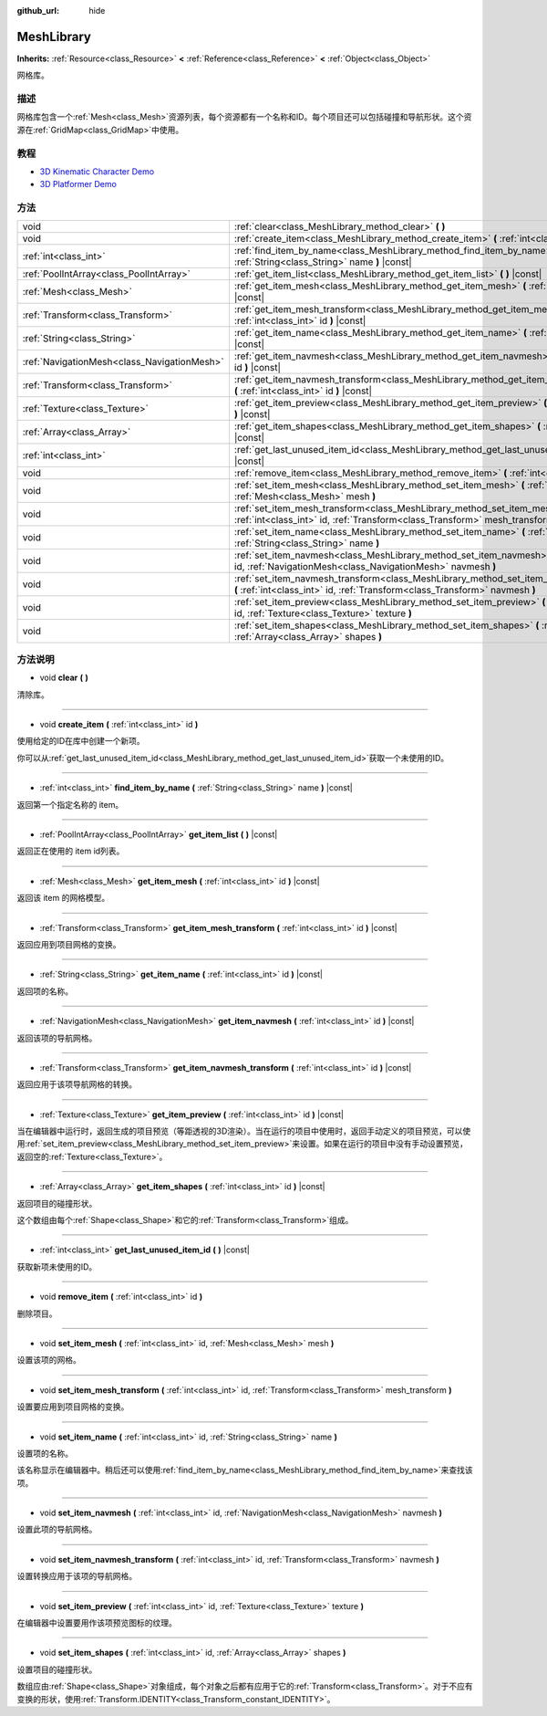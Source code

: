 :github_url: hide

.. Generated automatically by doc/tools/make_rst.py in GaaeExplorer's source tree.
.. DO NOT EDIT THIS FILE, but the MeshLibrary.xml source instead.
.. The source is found in doc/classes or modules/<name>/doc_classes.

.. _class_MeshLibrary:

MeshLibrary
===========

**Inherits:** :ref:`Resource<class_Resource>` **<** :ref:`Reference<class_Reference>` **<** :ref:`Object<class_Object>`

网格库。

描述
----

网格库包含一个\ :ref:`Mesh<class_Mesh>`\ 资源列表，每个资源都有一个名称和ID。每个项目还可以包括碰撞和导航形状。这个资源在\ :ref:`GridMap<class_GridMap>`\ 中使用。

教程
----

- `3D Kinematic Character Demo <https://godotengine.org/asset-library/asset/126>`__

- `3D Platformer Demo <https://godotengine.org/asset-library/asset/125>`__

方法
----

+---------------------------------------------+-------------------------------------------------------------------------------------------------------------------------------------------------------------------------+
| void                                        | :ref:`clear<class_MeshLibrary_method_clear>` **(** **)**                                                                                                                |
+---------------------------------------------+-------------------------------------------------------------------------------------------------------------------------------------------------------------------------+
| void                                        | :ref:`create_item<class_MeshLibrary_method_create_item>` **(** :ref:`int<class_int>` id **)**                                                                           |
+---------------------------------------------+-------------------------------------------------------------------------------------------------------------------------------------------------------------------------+
| :ref:`int<class_int>`                       | :ref:`find_item_by_name<class_MeshLibrary_method_find_item_by_name>` **(** :ref:`String<class_String>` name **)** |const|                                               |
+---------------------------------------------+-------------------------------------------------------------------------------------------------------------------------------------------------------------------------+
| :ref:`PoolIntArray<class_PoolIntArray>`     | :ref:`get_item_list<class_MeshLibrary_method_get_item_list>` **(** **)** |const|                                                                                        |
+---------------------------------------------+-------------------------------------------------------------------------------------------------------------------------------------------------------------------------+
| :ref:`Mesh<class_Mesh>`                     | :ref:`get_item_mesh<class_MeshLibrary_method_get_item_mesh>` **(** :ref:`int<class_int>` id **)** |const|                                                               |
+---------------------------------------------+-------------------------------------------------------------------------------------------------------------------------------------------------------------------------+
| :ref:`Transform<class_Transform>`           | :ref:`get_item_mesh_transform<class_MeshLibrary_method_get_item_mesh_transform>` **(** :ref:`int<class_int>` id **)** |const|                                           |
+---------------------------------------------+-------------------------------------------------------------------------------------------------------------------------------------------------------------------------+
| :ref:`String<class_String>`                 | :ref:`get_item_name<class_MeshLibrary_method_get_item_name>` **(** :ref:`int<class_int>` id **)** |const|                                                               |
+---------------------------------------------+-------------------------------------------------------------------------------------------------------------------------------------------------------------------------+
| :ref:`NavigationMesh<class_NavigationMesh>` | :ref:`get_item_navmesh<class_MeshLibrary_method_get_item_navmesh>` **(** :ref:`int<class_int>` id **)** |const|                                                         |
+---------------------------------------------+-------------------------------------------------------------------------------------------------------------------------------------------------------------------------+
| :ref:`Transform<class_Transform>`           | :ref:`get_item_navmesh_transform<class_MeshLibrary_method_get_item_navmesh_transform>` **(** :ref:`int<class_int>` id **)** |const|                                     |
+---------------------------------------------+-------------------------------------------------------------------------------------------------------------------------------------------------------------------------+
| :ref:`Texture<class_Texture>`               | :ref:`get_item_preview<class_MeshLibrary_method_get_item_preview>` **(** :ref:`int<class_int>` id **)** |const|                                                         |
+---------------------------------------------+-------------------------------------------------------------------------------------------------------------------------------------------------------------------------+
| :ref:`Array<class_Array>`                   | :ref:`get_item_shapes<class_MeshLibrary_method_get_item_shapes>` **(** :ref:`int<class_int>` id **)** |const|                                                           |
+---------------------------------------------+-------------------------------------------------------------------------------------------------------------------------------------------------------------------------+
| :ref:`int<class_int>`                       | :ref:`get_last_unused_item_id<class_MeshLibrary_method_get_last_unused_item_id>` **(** **)** |const|                                                                    |
+---------------------------------------------+-------------------------------------------------------------------------------------------------------------------------------------------------------------------------+
| void                                        | :ref:`remove_item<class_MeshLibrary_method_remove_item>` **(** :ref:`int<class_int>` id **)**                                                                           |
+---------------------------------------------+-------------------------------------------------------------------------------------------------------------------------------------------------------------------------+
| void                                        | :ref:`set_item_mesh<class_MeshLibrary_method_set_item_mesh>` **(** :ref:`int<class_int>` id, :ref:`Mesh<class_Mesh>` mesh **)**                                         |
+---------------------------------------------+-------------------------------------------------------------------------------------------------------------------------------------------------------------------------+
| void                                        | :ref:`set_item_mesh_transform<class_MeshLibrary_method_set_item_mesh_transform>` **(** :ref:`int<class_int>` id, :ref:`Transform<class_Transform>` mesh_transform **)** |
+---------------------------------------------+-------------------------------------------------------------------------------------------------------------------------------------------------------------------------+
| void                                        | :ref:`set_item_name<class_MeshLibrary_method_set_item_name>` **(** :ref:`int<class_int>` id, :ref:`String<class_String>` name **)**                                     |
+---------------------------------------------+-------------------------------------------------------------------------------------------------------------------------------------------------------------------------+
| void                                        | :ref:`set_item_navmesh<class_MeshLibrary_method_set_item_navmesh>` **(** :ref:`int<class_int>` id, :ref:`NavigationMesh<class_NavigationMesh>` navmesh **)**            |
+---------------------------------------------+-------------------------------------------------------------------------------------------------------------------------------------------------------------------------+
| void                                        | :ref:`set_item_navmesh_transform<class_MeshLibrary_method_set_item_navmesh_transform>` **(** :ref:`int<class_int>` id, :ref:`Transform<class_Transform>` navmesh **)**  |
+---------------------------------------------+-------------------------------------------------------------------------------------------------------------------------------------------------------------------------+
| void                                        | :ref:`set_item_preview<class_MeshLibrary_method_set_item_preview>` **(** :ref:`int<class_int>` id, :ref:`Texture<class_Texture>` texture **)**                          |
+---------------------------------------------+-------------------------------------------------------------------------------------------------------------------------------------------------------------------------+
| void                                        | :ref:`set_item_shapes<class_MeshLibrary_method_set_item_shapes>` **(** :ref:`int<class_int>` id, :ref:`Array<class_Array>` shapes **)**                                 |
+---------------------------------------------+-------------------------------------------------------------------------------------------------------------------------------------------------------------------------+

方法说明
--------

.. _class_MeshLibrary_method_clear:

- void **clear** **(** **)**

清除库。

----

.. _class_MeshLibrary_method_create_item:

- void **create_item** **(** :ref:`int<class_int>` id **)**

使用给定的ID在库中创建一个新项。

你可以从\ :ref:`get_last_unused_item_id<class_MeshLibrary_method_get_last_unused_item_id>`\ 获取一个未使用的ID。

----

.. _class_MeshLibrary_method_find_item_by_name:

- :ref:`int<class_int>` **find_item_by_name** **(** :ref:`String<class_String>` name **)** |const|

返回第一个指定名称的 item。

----

.. _class_MeshLibrary_method_get_item_list:

- :ref:`PoolIntArray<class_PoolIntArray>` **get_item_list** **(** **)** |const|

返回正在使用的 item id列表。

----

.. _class_MeshLibrary_method_get_item_mesh:

- :ref:`Mesh<class_Mesh>` **get_item_mesh** **(** :ref:`int<class_int>` id **)** |const|

返回该 item 的网格模型。

----

.. _class_MeshLibrary_method_get_item_mesh_transform:

- :ref:`Transform<class_Transform>` **get_item_mesh_transform** **(** :ref:`int<class_int>` id **)** |const|

返回应用到项目网格的变换。

----

.. _class_MeshLibrary_method_get_item_name:

- :ref:`String<class_String>` **get_item_name** **(** :ref:`int<class_int>` id **)** |const|

返回项的名称。

----

.. _class_MeshLibrary_method_get_item_navmesh:

- :ref:`NavigationMesh<class_NavigationMesh>` **get_item_navmesh** **(** :ref:`int<class_int>` id **)** |const|

返回该项的导航网格。

----

.. _class_MeshLibrary_method_get_item_navmesh_transform:

- :ref:`Transform<class_Transform>` **get_item_navmesh_transform** **(** :ref:`int<class_int>` id **)** |const|

返回应用于该项导航网格的转换。

----

.. _class_MeshLibrary_method_get_item_preview:

- :ref:`Texture<class_Texture>` **get_item_preview** **(** :ref:`int<class_int>` id **)** |const|

当在编辑器中运行时，返回生成的项目预览（等距透视的3D渲染）。当在运行的项目中使用时，返回手动定义的项目预览，可以使用\ :ref:`set_item_preview<class_MeshLibrary_method_set_item_preview>`\ 来设置。如果在运行的项目中没有手动设置预览，返回空的\ :ref:`Texture<class_Texture>`\ 。

----

.. _class_MeshLibrary_method_get_item_shapes:

- :ref:`Array<class_Array>` **get_item_shapes** **(** :ref:`int<class_int>` id **)** |const|

返回项目的碰撞形状。

这个数组由每个\ :ref:`Shape<class_Shape>`\ 和它的\ :ref:`Transform<class_Transform>`\ 组成。

----

.. _class_MeshLibrary_method_get_last_unused_item_id:

- :ref:`int<class_int>` **get_last_unused_item_id** **(** **)** |const|

获取新项未使用的ID。

----

.. _class_MeshLibrary_method_remove_item:

- void **remove_item** **(** :ref:`int<class_int>` id **)**

删除项目。

----

.. _class_MeshLibrary_method_set_item_mesh:

- void **set_item_mesh** **(** :ref:`int<class_int>` id, :ref:`Mesh<class_Mesh>` mesh **)**

设置该项的网格。

----

.. _class_MeshLibrary_method_set_item_mesh_transform:

- void **set_item_mesh_transform** **(** :ref:`int<class_int>` id, :ref:`Transform<class_Transform>` mesh_transform **)**

设置要应用到项目网格的变换。

----

.. _class_MeshLibrary_method_set_item_name:

- void **set_item_name** **(** :ref:`int<class_int>` id, :ref:`String<class_String>` name **)**

设置项的名称。

该名称显示在编辑器中。稍后还可以使用\ :ref:`find_item_by_name<class_MeshLibrary_method_find_item_by_name>`\ 来查找该项。

----

.. _class_MeshLibrary_method_set_item_navmesh:

- void **set_item_navmesh** **(** :ref:`int<class_int>` id, :ref:`NavigationMesh<class_NavigationMesh>` navmesh **)**

设置此项的导航网格。

----

.. _class_MeshLibrary_method_set_item_navmesh_transform:

- void **set_item_navmesh_transform** **(** :ref:`int<class_int>` id, :ref:`Transform<class_Transform>` navmesh **)**

设置转换应用于该项的导航网格。

----

.. _class_MeshLibrary_method_set_item_preview:

- void **set_item_preview** **(** :ref:`int<class_int>` id, :ref:`Texture<class_Texture>` texture **)**

在编辑器中设置要用作该项预览图标的纹理。

----

.. _class_MeshLibrary_method_set_item_shapes:

- void **set_item_shapes** **(** :ref:`int<class_int>` id, :ref:`Array<class_Array>` shapes **)**

设置项目的碰撞形状。

数组应由\ :ref:`Shape<class_Shape>`\ 对象组成，每个对象之后都有应用于它的\ :ref:`Transform<class_Transform>`\ 。对于不应有变换的形状，使用\ :ref:`Transform.IDENTITY<class_Transform_constant_IDENTITY>`\ 。

.. |virtual| replace:: :abbr:`virtual (This method should typically be overridden by the user to have any effect.)`
.. |const| replace:: :abbr:`const (This method has no side effects. It doesn't modify any of the instance's member variables.)`
.. |vararg| replace:: :abbr:`vararg (This method accepts any number of arguments after the ones described here.)`
